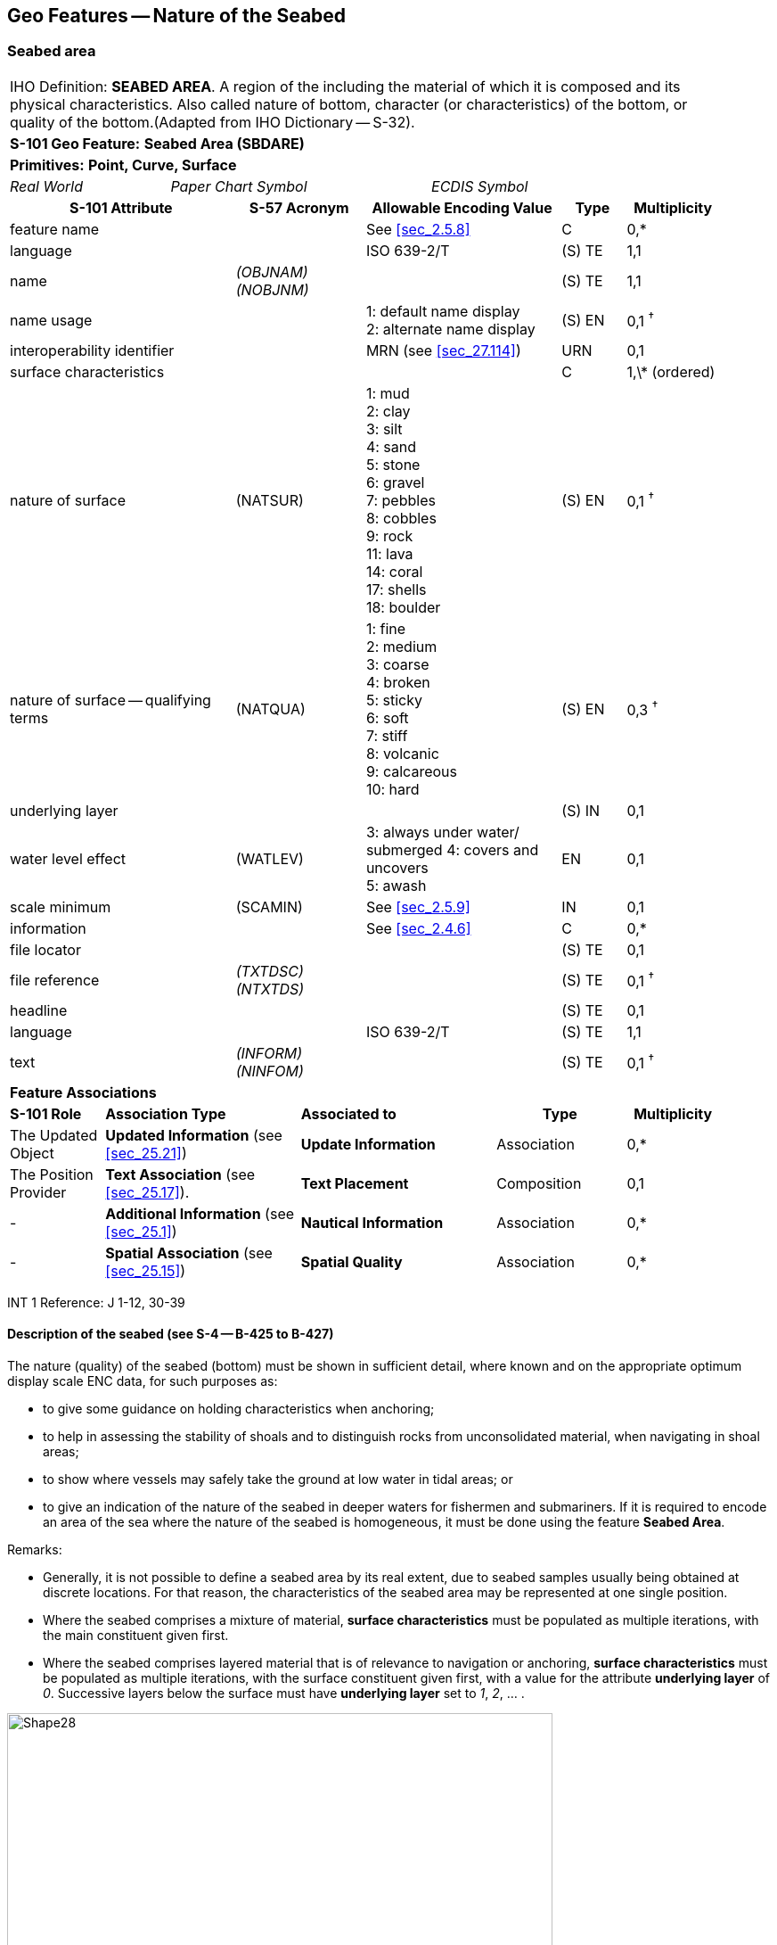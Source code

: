 
[[sec_12]]
== Geo Features -- Nature of the Seabed

[[sec_12.1]]
=== Seabed area

[cols="77,52,52,52,52,52,52,52,52,77,41", options="unnumbered"]
|===
10+| [underline]#IHO Definition:# *SEABED AREA*. A region of the [[bottom]] including the material of which it is composed and its physical characteristics. Also called nature of bottom, character (or characteristics) of the bottom, or quality of the bottom.(Adapted from IHO Dictionary -- S-32). |
10+| *[underline]#S-101 Geo Feature:#* *Seabed Area (SBDARE)* |
10+| *[underline]#Primitives:#* *Point, Curve, Surface* |

2+| _Real World_ 4+| _Paper Chart Symbol_ 4+| _ECDIS Symbol_

|

3+h| S-101 Attribute 2+h| S-57 Acronym 3+h| Allowable Encoding Value h| Type h| Multiplicity |
3+| feature name
2+|

3+| See <<sec_2.5.8>>
| C
| 0,*
|

3+| language
2+|

3+| ISO 639-2/T
| (S) TE
| 1,1
|

3+| name
2+| _(OBJNAM) (NOBJNM)_
3+|

| (S) TE
| 1,1
|

3+| name usage
2+|

3+|
1: default name display +
2: alternate name display +
| (S) EN
| 0,1 ^†^
|

3+| interoperability identifier
2+|

3+| MRN (see <<sec_27.114>>)
| URN
| 0,1
|

3+| surface characteristics
2+|

3+|

| C
| 1,\* (ordered)
|

3+| nature of surface 2+| (NATSUR) 3+|
1: mud  +
2: clay +
3: silt +
4: sand +
5: stone +
6: gravel +
7: pebbles +
8: cobbles +
9: rock +
11: lava +
14: coral +
17: shells +
18: boulder | (S) EN | 0,1 ^†^ |
3+| nature of surface -- qualifying terms 2+| (NATQUA) 3+|
1: fine +
2: medium +
3: coarse +
4: broken +
5: sticky +
6: soft +
7: stiff +
8: volcanic +
9: calcareous +
10: hard | (S) EN | 0,3 ^†^ |
3+| underlying layer
2+|

3+|

| (S) IN
| 0,1
|

3+| water level effect 2+| (WATLEV) 3+|
3: always under water/ submerged
4: covers and uncovers +
5: awash | EN | 0,1 |
3+| scale minimum 2+| (SCAMIN) 3+| See <<sec_2.5.9>> | IN | 0,1 |
3+| information
2+|

3+| See <<sec_2.4.6>>
| C
| 0,*
|

3+| file locator
2+|

3+|

| (S) TE
| 0,1
|

3+| file reference
2+| _(TXTDSC) (NTXTDS)_
3+|

| (S) TE
| 0,1 ^†^
|

3+| headline
2+|

3+|

| (S) TE
| 0,1
|

3+| language
2+|

3+| ISO 639-2/T
| (S) TE
| 1,1
|

3+| text
2+| _(INFORM) (NINFOM)_
3+|

| (S) TE
| 0,1 ^†^
|

10+| *Feature Associations* |
| *S-101 Role* 3+| *Association Type* 3+| *Associated to* 2+h| Type h| Multiplicity |
| The Updated Object 3+| *Updated Information* (see <<sec_25.21>>) 3+| *Update Information* 2+| Association | 0,* |
| The Position Provider 3+| *Text Association* (see <<sec_25.17>>). 3+| *Text Placement* 2+| Composition | 0,1 |
| - 3+| *Additional Information* (see <<sec_25.1>>) 3+| *Nautical Information* 2+| Association | 0,* |
| - 3+| *Spatial Association* (see <<sec_25.15>>) 3+| *Spatial Quality* 2+| Association | 0,* |
10+.<| ^†^ Complex attribute **feature name**, sub-attribute *name usage* is mandatory if the name is intended to be displayed when display of names is enabled by the Mariner. See <<sec_2.5.8>>.

For each instance of **surface characteristics**, at least one of the sub-attributes *nature of surface* or *nature of surface -- qualifying terms* must be populated.

For each instance of **information**, at least one of the sub-attributes *file reference* or *text* must be populated.

|===

[underline]#INT 1 Reference:# J 1-12, 30-39

[[sec_12.1.1]]
==== Description of the seabed (see S-4 -- B-425 to B-427)

The nature (quality) of the seabed (bottom) must be shown in sufficient detail, where known and on the appropriate optimum display scale ENC data, for such purposes as:

* to give some guidance on holding characteristics when anchoring;
* to help in assessing the stability of shoals and to distinguish rocks from unconsolidated material, when navigating in shoal areas;
* to show where vessels may safely take the ground at low water in tidal areas; or
* to give an indication of the nature of the seabed in deeper waters for fishermen and submariners.
If it is required to encode an area of the sea where the nature of the seabed is homogeneous, it must be done using the feature *Seabed Area*.

[underline]#Remarks:#

* Generally, it is not possible to define a seabed area by its real extent, due to seabed samples usually being obtained at discrete locations. For that reason, the characteristics of the seabed area may be represented at one single position.
* Where the seabed comprises a mixture of material, *surface characteristics* must be populated as multiple iterations, with the main constituent given first.
* Where the seabed comprises layered material that is of relevance to navigation or anchoring, *surface characteristics* must be populated as multiple iterations, with the surface constituent given first, with a value for the attribute *underlying layer* of _0_. Successive layers below the surface must have *underlying layer* set to __1__, __2__, … .

[[fig_12-1]]
.Seabed areas
image::figure-12-1.png[Shape28,612,436]

* In the following clauses, the paragraph prefixes refer to the examples shown in <<fig_12-1>>.
(a) Mixed natures: The dominant nature of the seabed (*nature of surface*) should be populated first, along with its associated qualifying term (*nature of surface -- qualifying terms*), if required, using the complex attribute *surface characteristics*. Other natures should then be populated, in order of dominance, using further ordered instances of **surface characteristics**__,__(b) Underlying material: Should be encoded in the same way as mixed natures, and populating the sub-attribute *underlying layer* with the appropriate level of the layer below the surface layer. The surface layer must be encoded first, followed by the underlying layers.(c) Coral reef, which is always covered, represented as a surface (INT1 -- K16): An *Obstruction* feature of type surface must be encoded with attributes *category of obstruction* = _6_ (foul area), *nature of surface* = _14_ (coral) and *water level effect* = _3_ (always underwater/submerged). This feature must be covered by a *Depth Area* or *Unsurveyed Area* feature as appropriate. In this area, some point dangers may be shown. An *Underwater/Awash Rock* feature should be encoded for each individual point danger, with *nature of surface* = _14_ (coral).(d) Hard bottom: The attribute *nature of surface -- qualifying terms* = _10_ (hard) should be encoded, with the associated *nature of surface* populated with an empty (null) value.(e) On the source, in the intertidal area or along the drying line, the nature of surface is sometimes shown by an open line rather than a closed area. In such cases, a *Seabed Area* feature of type curve should be encoded, with attribute *water level effect* = _4_ (covers and uncovers).(f) If it is required to encode a rock pinnacle which is dangerous to navigation, it must be done using the feature **Underwater/Awash Rock**, while a rocky nature of seabed should be encoded using a *Seabed Area* feature.(g) Where a *Seabed Area* feature of type surface is located in an intertidal area, it should be encoded with *water level effect* = _4_ (covers and uncovers), in order for the intertidal rock or coral symbol to be displayed in ECDIS.

* The nature of the seabed should be shown in depths of 2000m and less. The nature of the seabed may be shown in greater depths if thought to be useful.

<<table_12-1>> below contains the most common encoding combinations of *nature of surface* and **nature of surface -- qualifying terms**; other coding combinations are possible.

[[table_12-1]]
.Seabed area -- Common encoding combinations
[cols="61,52,52,52,52,52,52,52,52,52,41"]
|===
h| - Qualifying Terms .2+h| __1__fine .2+h| __2__medium .2+h| __3__coarse .2+h| __4__broken .2+h| __5__sticky .2+h| __6__soft .2+h| __7__stiff .2+h| __8__volcanic .2+h| __9__calcareous .2+h| __10__hard
| *Nature of Surface*
.<| __1__Mud
|

|

|

|

| *x*
| *x*
| *x*
| *x*
| *x*
|

.<| __2__Clay
|

|

|

|

| *x*
| *x*
| *x*
|

|

|

.<| __3__Silt
|

|

|

|

| *x*
| *x*
| *x*
|

|

|

.<| __4__Sand
| *x*
| *x*
| *x*
|

|

| *x*
|

| *x*
| *x*
|

.<| __5__Stone
|

|

|

|

|

|

|

| *x*
| *x*
|

.<| __6__Gravel
|

|

|

|

|

|

|

| *x*
| *x*
|

.<| __7__Pebbles
|

|

|

|

|

|

|

| *x*
| *x*
|

.<| __8__Cobbles
|

|

|

|

|

|

|

| *x*
| *x*
|

.<| __9__Rock
|

|

|

|

|

|

|

| *x*
| *x*
|

.<| __11__Lava
|

|

|

|

|

|

|

| *x*
|

|

.<| __14__Coral
|

|

|

| *x*
|

| *x*
|

|

|

|

.<| __17__Shells
|

|

|

| *x*
|

|

|

|

| *x*
|

.<| __18__Boulder
.<|

.<|

.<|

.<|

.<|

.<|

.<|

| *x*
| *x*
.<|

|===




[underline]#Distinction:# Sandwave; Sea Area/Named Water Area; Seagrass; Weed/Kelp.

[[sec_12.2]]
=== Weed/kelp

[cols="539,804,804,804,804,804,804,804,294,539", options="unnumbered"]
|===
10+| [underline]#IHO Definition:# *WEED/KELP*. Any macroscopic marine alga. (Adapted from IHO Dictionary -- S-32).
10+| *[underline]#S-101 Geo Feature:#* *Weed/Kelp (WEDKLP)*
10+| *[underline]#Primitives:#* *Point, Surface*

2+| _Real World_ 4+| _Paper Chart Symbol_ 4+| _ECDIS Symbol_

3+h| S-101 Attribute 2+h| S-57 Acronym 3+h| Allowable Encoding Value h| Type h| Multiplicity
3+| category of weed/kelp 2+| (CATWED) 3+|
1: kelp +
2: seaweed +
4: sargasso | EN | 0,1
3+| feature name
2+|

3+| See <<sec_2.5.8>>
| C
| 0,*

3+| language
2+|

3+| ISO 639-2/T
| (S) TE
| 1,1

3+| name
2+| _(OBJNAM) (NOBJNM)_
3+|

| (S) TE
| 1,1

3+| name usage
2+|

3+|
1: default name display +
2: alternate name display +
| (S) EN
| 0,1 ^†^

3+| interoperability identifier
2+|

3+| MRN (see <<sec_27.114>>)
| URN
| 0,1

3+| scale minimum 2+| (SCAMIN) 3+| See <<sec_2.5.9>> | IN | 0,1
3+| information
2+|

3+| See <<sec_2.4.6>>
| C
| 0,*

3+| file locator
2+|

3+|

| (S) TE
| 0,1

3+| file reference
2+| _(TXTDSC) (NTXTDS)_
3+|

| (S) TE
| 0,1 ^†^

3+| headline
2+|

3+|

| (S) TE
| 0,1

3+| language
2+|

3+| ISO 639-2/T
| (S) TE
| 1,1

3+| text
2+| _(INFORM) (NINFOM)_
3+|

| (S) TE
| 0,1 ^†^

10+| *Feature Associations*
| *S-101 Role* 3+| *Association Type* 3+| *Associated to* 2+h| Type h| Multiplicity
| The Updated Object 3+| *Updated Information* (see <<sec_25.21>>) 3+| *Update Information* 2+| Association | 0,*
| The Position Provider 3+| *Text Association* (see <<sec_25.17>>). 3+| *Text Placement* 2+| Composition | 0,1
| - 3+| *Additional Information* (see <<sec_25.1>>) 3+| *Nautical Information* 2+| Association | 0,*
| - 3+| *Spatial Association* (see <<sec_25.15>>) 3+| *Spatial Quality* 2+| Association | 0,*
10+.<| ^†^ Complex attribute **feature name**, sub-attribute *name usage* is mandatory if the name is intended to be displayed when display of names is enabled by the Mariner. See <<sec_2.5.8>>.

For each instance of **information**, at least one of the sub-attributes *file reference* or *text* must be populated.

|===

[underline]#INT 1 Reference:# J 13.1, 13.2

[[sec_12.2.1]]
==== Weed - Kelp (see S-4 -- B-428.2)

If it is required to encode marine weed or kelp, it must be done using the feature *Weed/Kelp*.

[underline]#Remarks:#

* For the Mariner, the presence of kelp is also generally an indication of the presence of submerged rocks.

[underline]#Distinction:# Seabed Area; Seagrass; Vegetation.

[[sec_12.3]]
=== Seagrass

[cols="539,804,804,804,804,804,804,804,294,539", options="unnumbered"]
|===
10+| [underline]#IHO Definition:# *SEAGRASS*. Any of various submerged monocotyledonous plants (such as eelgrass, tape grass, and turtle grass) of tropical to temperate usually shallow coastal waters that have narrow grass-like leaves and often form dense underwater meadows. (Merriam-Webster on-line dictionary).
10+| *[underline]#S-101 Geo Feature:#* *Seagrass* __**(WEDKLP)**__
10+| *[underline]#Primitives:#* *Point, Surface*

2+| _Real World_ 4+| _Paper Chart Symbol_ 4+| _ECDIS Symbol_

3+h| S-101 Attribute 2+h| S-57 Acronym 3+h| Allowable Encoding Value h| Type h| Multiplicity
3+| feature name
2+|

3+| See <<sec_2.5.8>>
| C
| 0,*

3+| language
2+|

3+| ISO 639-2/T
| (S) TE
| 1,1

3+| name
2+| _(OBJNAM) (NOBJNM)_
3+|

| (S) TE
| 1,1

3+| name usage
2+|

3+|
1: default name display +
2: alternate name display +
| (S) EN
| 0,1 ^†^

3+| interoperability identifier
2+|

3+| MRN (see <<sec_27.114>>)
| URN
| 0,1

3+| scale minimum 2+| (SCAMIN) 3+| See <<sec_2.5.9>> | IN | 0,1
3+| information
2+|

3+| See <<sec_2.4.6>>
| C
| 0,*

3+| file locator
2+|

3+|

| (S) TE
| 0,1

3+| file reference
2+| _(TXTDSC) (NTXTDS)_
3+|

| (S) TE
| 0,1 ^†^

3+| headline
2+|

3+|

| (S) TE
| 0,1

3+| language
2+|

3+| ISO 639-2/T
| (S) TE
| 1,1

3+| text
2+| _(INFORM) (NINFOM)_
3+|

| (S) TE
| 0,1 ^†^

10+| *Feature Associations*
| *S-101 Role* 3+| *Association Type* 3+| *Associated to* 2+h| Type h| Multiplicity
| The Updated Object 3+| *Updated Information* (see <<sec_25.21>>) 3+| *Update Information* 2+| Association | 0,*
| The Position Provider 3+| *Text Association* (see <<sec_25.17>>). 3+| *Text Placement* 2+| Composition | 0,1
| - 3+| *Additional Information* (see <<sec_25.1>>) 3+| *Nautical Information* 2+| Association | 0,*
| - 3+| *Spatial Association* (see <<sec_25.15>>) 3+| *Spatial Quality* 2+| Association | 0,*
10+.<| ^†^ Complex attribute **feature name**, sub-attribute *name usage* is mandatory if the name is intended to be displayed when display of names is enabled by the Mariner. See <<sec_2.5.8>>.

For each instance of **information**, at least one of the sub-attributes *file reference* or *text* must be populated.

|===

[underline]#INT 1 Reference:# J 13.1

[[sec_12.3.1]]
==== Seagrass (see S-4 -- B-425.6)

If it is required to encode seagrass, it must be done using the feature *Seagrass*.

[underline]#Remarks:#

* Many seagrass beds are subject to strict protection measures. Such measures must be encoded, where required, using the features *Restricted Area* (see <<sec_17.8>>).
* If considered necessary, the type of seagrass may be encoded using the complex attribute *information* (see <<sec_2.4.6>>).

[underline]#Distinction:# Seabed Area; Vegetation; Weed/Kelp.

[[sec_12.4]]
=== Sandwave

[cols="539,804,804,804,804,804,804,804,294,539", options="unnumbered"]
|===
10+| [underline]#IHO Definition:# *SANDWAVE*. Large mobile wave-like sediment feature in shallow water and composed of sand. The wavelength may reach 100 metres, the amplitude may be up to 20 metres. (IHO Dictionary -- S-32).
10+| *[underline]#S-101 Geo Feature:#* *Sandwave (SNDWAV)*
10+| *[underline]#Primitives:#* *Point, Curve, Surface*

2+| _Real World_ 4+| _Paper Chart Symbol_ 4+| _ECDIS Symbol_

3+h| S-101 Attribute 2+h| S-57 Acronym 3+h| Allowable Encoding Value h| Type h| Multiplicity
3+| interoperability identifier
2+|

3+| MRN (see <<sec_27.114>>)
| URN
| 0,1

3+| vertical length
2+| (VERLEN)
3+|

| RE
| 0,1

3+| scale minimum 2+| (SCAMIN) 3+| See <<sec_2.5.9>> | IN | 0,1
3+| information
2+|

3+| See <<sec_2.4.6>>
| C
| 0,*

3+| file locator
2+|

3+|

| (S) TE
| 0,1

3+| file reference
2+| _(TXTDSC) (NTXTDS)_
3+|

| (S) TE
| 0,1 ^†^

3+| headline
2+|

3+|

| (S) TE
| 0,1

3+| language
2+|

3+| ISO 639-2/T
| (S) TE
| 1,1

3+| text
2+| _(INFORM) (NINFOM)_
3+|

| (S) TE
| 0,1 ^†^

10+| *Feature Associations*
| *S-101 Role* 3+| *Association Type* 3+| *Associated to* 2+h| Type h| Multiplicity
| The Updated Object 3+| *Updated Information* (see <<sec_25.21>>) 3+| *Update Information* 2+| Association | 0,*
| - 3+| *Additional Information* (see <<sec_25.1>>) 3+| *Nautical Information* 2+| Association | 0,*
| - 3+| *Spatial Association* (see <<sec_25.15>>) 3+| *Spatial Quality* 2+| Association | 0,*
10+.<| ^†^ For each instance of **information**, at least one of the sub-attributes *file reference* or *text* must be populated.

|===

[underline]#INT 1 Reference:# J 14

[[sec_12.4.1]]
==== Sandwaves (see S-4 -- B-428.1)

Sandwave areas may be dangerous to Mariners, as the depth may be less than charted, because surveys are not necessarily conducted at the ideal time for sandwave building. Some research has shown that sandwave mobility is most evident in the vertical plane and high spots may occur on crest lines in response to calm weather, and possibly during particular times within the tidal cycle. It is therefore important to warn the Mariner of the presence of sandwaves, and provide them with as much information as is available and can be included in the ENC.

If it is required to encode sandwaves, this must be done using the feature *Sandwave*.

[underline]#Remarks:#

* The shifting nature of the seabed resulting from sandwave activity should be indicated on the underlying *Quality of Bathymetric Data* (see <<sec_3.8>>), using the attribute *category of temporal variation*.
* The attribute *vertical length* is used to populate the amplitude of the sandwave above the seafloor, where known.
* Care must be taken not to over-generalize depth depiction in sandwave areas, as the typically convoluted contour pattern, and significant depth changes between soundings selected from crests and troughs, help to draw attention to these features. However, this will not usually be sufficient warning, as the variance between crest and trough may fall between standard contours, or the optimum display scale for the ENC data may be insufficient to show the sandwaves individually, or anything but the shoalest soundings. Attention should therefore be drawn to the area by encoding a *Sandwave* feature. If considered necessary, the nature of any navigational hazard presented by the sandwaves may be incorporated using the complex attribute *information* (see <<sec_2.4.6>>).
* Where frequently repeated surveys show variations in least depth, the shoalest soundings obtained over a period of years should be encoded. This blending of details from surveys of differing dates must be done with care; in particular, long-term deepening must not be overlooked.

[underline]#Distinction:# Seabed Area.

[[sec_12.5]]
=== Spring

[cols="539,804,804,804,804,804,804,804,294,539", options="unnumbered"]
|===
10+| [underline]#IHO Definition:# *SPRING*. A natural issue of water or other substances from the earth. One on the bottom of the sea is called a submarine spring. (IHO Dictionary -- S-32).
10+| *[underline]#S-101 Geo Feature:#* *Spring (SPRING)*
10+| *[underline]#Primitives:#* *Point*

2+| _Real World_ 4+| _Paper Chart Symbol_ 4+| _ECDIS Symbol_

3+h| S-101 Attribute 2+h| S-57 Acronym 3+h| Allowable Encoding Value h| Type h| Multiplicity
3+| feature name
2+|

3+| See <<sec_2.5.8>>
| C
| 0,*

3+| language
2+|

3+| ISO 639-2/T
| (S) TE
| 1,1

3+| name
2+| _(OBJNAM) (NOBJNM)_
3+|

| (S) TE
| 1,1

3+| name usage
2+|

3+|
1: default name display +
2: alternate name display +
| (S) EN
| 0,1 ^†^

3+| interoperability identifier
2+|

3+| MRN (see <<sec_27.114>>)
| URN
| 0,1

3+| scale minimum 2+| (SCAMIN) 3+| See <<sec_2.5.9>> | IN | 0,1
3+| information
2+|

3+| See <<sec_2.4.6>>
| C
| 0,*

3+| file locator
2+|

3+|

| (S) TE
| 0,1

3+| file reference
2+| _(TXTDSC) (NTXTDS)_
3+|

| (S) TE
| 0,1 ^†^

3+| headline
2+|

3+|

| (S) TE
| 0,1

3+| language
2+|

3+| ISO 639-2/T
| (S) TE
| 1,1

3+| text
2+| _(INFORM) (NINFOM)_
3+|

| (S) TE
| 0,1 ^†^

10+| *Feature Associations*
| *S-101 Role* 3+| *Association Type* 3+| *Associated to* 2+h| Type h| Multiplicity
| The Updated Object 3+| *Updated Information* (see <<sec_25.21>>) 3+| *Update Information* 2+| Association | 0,*
| The Position Provider 3+| *Text Association* (see <<sec_25.17>>). 3+| *Text Placement* 2+| Composition | 0,1
| - 3+| *Additional Information* (see <<sec_25.1>>) 3+| *Nautical Information* 2+| Association | 0,*
| - 3+| *Spatial Association* (see <<sec_25.15>>) 3+| *Spatial Quality* 2+| Association | 0,*
10+.<| ^†^ Complex attribute **feature name**, sub-attribute *name usage* is mandatory if the name is intended to be displayed when display of names is enabled by the Mariner. See <<sec_2.5.8>>.

For each instance of **information**, at least one of the sub-attributes *file reference* or *text* must be populated.

|===

[underline]#INT 1 Reference:# J 15

[[sec_12.5.1]]
==== Springs in the seabed (see S-4 -- B-428.3)

Springs in the seabedmay cause false echo-soundings. If it is required to encode a spring in the seabed, it must be done using the feature *Spring*.

[underline]#Remarks:#

* No remarks.

[underline]#Distinction:#
